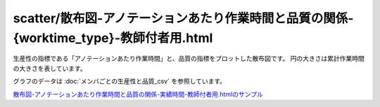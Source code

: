==============================================================================================================================
scatter/散布図-アノテーションあたり作業時間と品質の関係-{worktime_type}-教師付者用.html
==============================================================================================================================



生産性の指標である「アノテーションあたり作業時間」と、品質の指標をプロットした散布図です。
円の大きさは累計作業時間の大きさを表しています。


グラフのデータは :doc:`メンバごとの生産性と品質_csv` を参照しています。




.. image:: ../visualize/img/散布図-アノテーションあたり作業時間と品質の関係-実績時間-教師付者用.png

`散布図-アノテーションあたり作業時間と品質の関係-実績時間-教師付者用.htmlのサンプル <https://kurusugawa-computer.github.io/annofab-cli/command_reference/statistics/visualize/out_dir/scatter/散布図-アノテーションあたり作業時間と品質の関係-実績時間-教師付者用.html>`_

